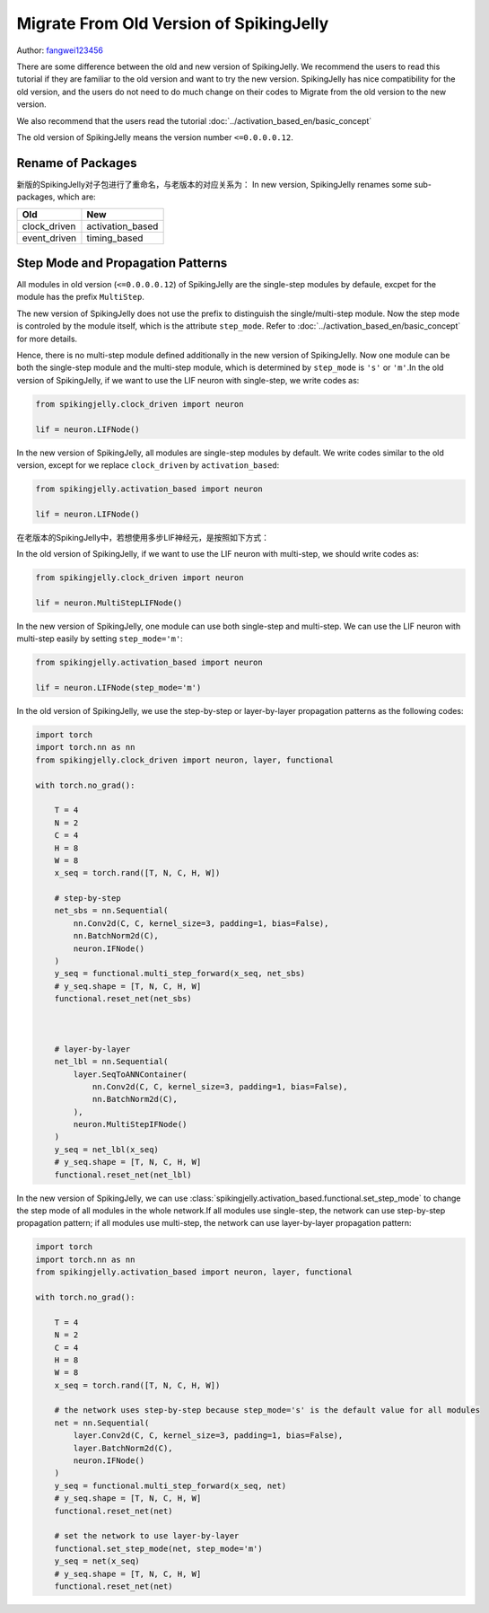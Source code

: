 Migrate From Old Version of SpikingJelly
=======================================
Author: `fangwei123456 <https://github.com/fangwei123456>`_

There are some difference between the old and new version of SpikingJelly. We recommend the users to read this \
tutorial if they are familiar to the old version and want to try the new version. SpikingJelly has nice compatibility \
for the old version, and the users do not need to do much change on their codes to Migrate from the old version to the new version.

We also recommend that the users read the tutorial :doc:`../activation_based_en/basic_concept`

The old version of SpikingJelly means the version number ``<=0.0.0.0.12``.

Rename of Packages
-------------------------------------------
新版的SpikingJelly对子包进行了重命名，与老版本的对应关系为：
In new version, SpikingJelly renames some sub-packages, which are:

===============  ==================
Old              New            
===============  ==================
clock_driven     activation_based
event_driven     timing_based    
===============  ==================

Step Mode and Propagation Patterns
-------------------------------------------
All modules in old version (``<=0.0.0.0.12``) of SpikingJelly are the single-step modules by defaule, excpet for the module has the prefix ``MultiStep``.\

The new version of SpikingJelly does not use the prefix to distinguish the single/multi-step module. Now the step mode is controled by the module itself, which is \
the attribute ``step_mode``. Refer to :doc:`../activation_based_en/basic_concept` for more details.

Hence, there is no multi-step module defined additionally in the new version of SpikingJelly. Now one module can be both the single-step module and the multi-step module, which is determined by ``step_mode`` is ``'s'`` or ``'m'``.\
In the old version of SpikingJelly, if we want to use the LIF neuron with single-step, we write codes as:

.. code-block:: python

    from spikingjelly.clock_driven import neuron

    lif = neuron.LIFNode()

In the new version of SpikingJelly, all modules are single-step modules by default. We write codes similar to the old version, except for we replace ``clock_driven`` by ``activation_based``: 

.. code-block:: python

    from spikingjelly.activation_based import neuron

    lif = neuron.LIFNode()

在老版本的SpikingJelly中，若想使用多步LIF神经元，是按照如下方式：

In the old version of SpikingJelly, if we want to use the LIF neuron with multi-step, we should write codes as:

.. code-block:: python

    from spikingjelly.clock_driven import neuron

    lif = neuron.MultiStepLIFNode()

In the new version of SpikingJelly, one module can use both single-step and multi-step. We can use the LIF neuron with multi-step easily by setting ``step_mode='m'``:

.. code-block:: python

    from spikingjelly.activation_based import neuron

    lif = neuron.LIFNode(step_mode='m')


In the old version of SpikingJelly, we use the step-by-step or layer-by-layer propagation patterns as the following codes:

.. code-block:: python

    import torch
    import torch.nn as nn
    from spikingjelly.clock_driven import neuron, layer, functional

    with torch.no_grad():

        T = 4
        N = 2
        C = 4
        H = 8
        W = 8
        x_seq = torch.rand([T, N, C, H, W])

        # step-by-step
        net_sbs = nn.Sequential(
            nn.Conv2d(C, C, kernel_size=3, padding=1, bias=False),
            nn.BatchNorm2d(C),
            neuron.IFNode()
        )
        y_seq = functional.multi_step_forward(x_seq, net_sbs)
        # y_seq.shape = [T, N, C, H, W]
        functional.reset_net(net_sbs)



        # layer-by-layer
        net_lbl = nn.Sequential(
            layer.SeqToANNContainer(
                nn.Conv2d(C, C, kernel_size=3, padding=1, bias=False),
                nn.BatchNorm2d(C),
            ),
            neuron.MultiStepIFNode()
        )
        y_seq = net_lbl(x_seq)
        # y_seq.shape = [T, N, C, H, W]
        functional.reset_net(net_lbl)


In the new version of SpikingJelly, we can use :class:`spikingjelly.activation_based.functional.set_step_mode` to change the step mode of all modules in the whole network.\
If all modules use single-step, the network can use step-by-step propagation pattern; if all modules use multi-step, the network can use layer-by-layer propagation pattern:

.. code-block:: python

    import torch
    import torch.nn as nn
    from spikingjelly.activation_based import neuron, layer, functional

    with torch.no_grad():

        T = 4
        N = 2
        C = 4
        H = 8
        W = 8
        x_seq = torch.rand([T, N, C, H, W])

        # the network uses step-by-step because step_mode='s' is the default value for all modules
        net = nn.Sequential(
            layer.Conv2d(C, C, kernel_size=3, padding=1, bias=False),
            layer.BatchNorm2d(C),
            neuron.IFNode()
        )
        y_seq = functional.multi_step_forward(x_seq, net)
        # y_seq.shape = [T, N, C, H, W]
        functional.reset_net(net)

        # set the network to use layer-by-layer
        functional.set_step_mode(net, step_mode='m')
        y_seq = net(x_seq)
        # y_seq.shape = [T, N, C, H, W]
        functional.reset_net(net)